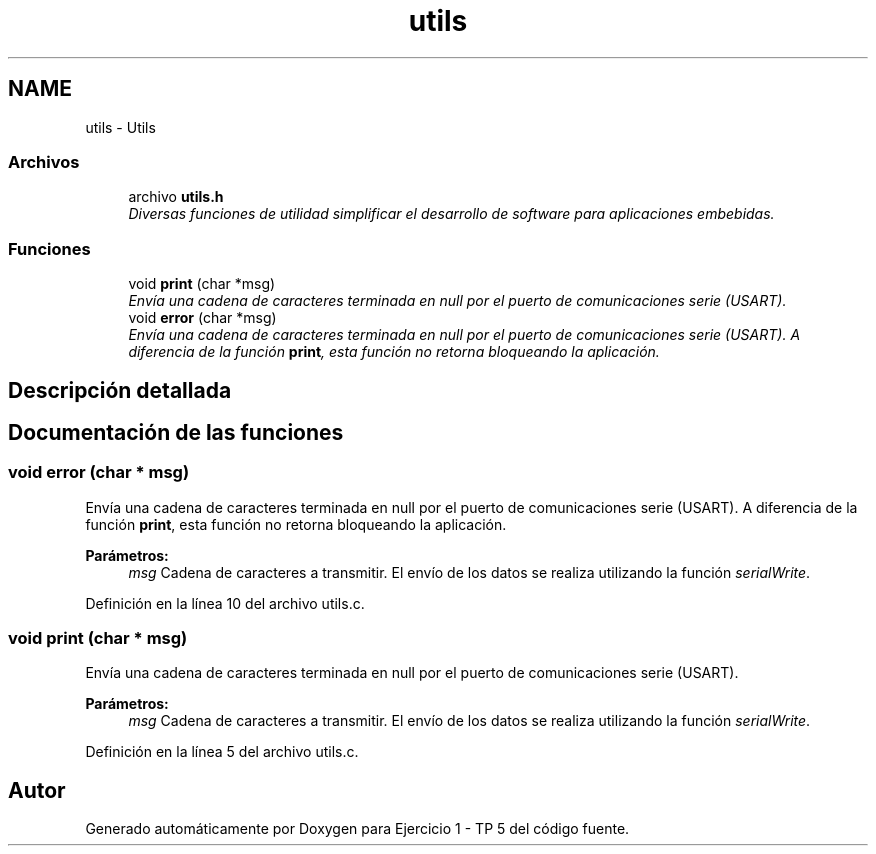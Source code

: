 .TH "utils" 3 "Viernes, 14 de Septiembre de 2018" "Ejercicio 1 - TP 5" \" -*- nroff -*-
.ad l
.nh
.SH NAME
utils \- Utils
.SS "Archivos"

.in +1c
.ti -1c
.RI "archivo \fButils\&.h\fP"
.br
.RI "\fIDiversas funciones de utilidad simplificar el desarrollo de software para aplicaciones embebidas\&. \fP"
.in -1c
.SS "Funciones"

.in +1c
.ti -1c
.RI "void \fBprint\fP (char *msg)"
.br
.RI "\fIEnvía una cadena de caracteres terminada en null por el puerto de comunicaciones serie (USART)\&. \fP"
.ti -1c
.RI "void \fBerror\fP (char *msg)"
.br
.RI "\fIEnvía una cadena de caracteres terminada en null por el puerto de comunicaciones serie (USART)\&. A diferencia de la función \fBprint\fP, esta función no retorna bloqueando la aplicación\&. \fP"
.in -1c
.SH "Descripción detallada"
.PP 

.SH "Documentación de las funciones"
.PP 
.SS "void error (char * msg)"

.PP
Envía una cadena de caracteres terminada en null por el puerto de comunicaciones serie (USART)\&. A diferencia de la función \fBprint\fP, esta función no retorna bloqueando la aplicación\&. 
.PP
\fBParámetros:\fP
.RS 4
\fImsg\fP Cadena de caracteres a transmitir\&. El envío de los datos se realiza utilizando la función \fIserialWrite\fP\&. 
.RE
.PP

.PP
Definición en la línea 10 del archivo utils\&.c\&.
.SS "void print (char * msg)"

.PP
Envía una cadena de caracteres terminada en null por el puerto de comunicaciones serie (USART)\&. 
.PP
\fBParámetros:\fP
.RS 4
\fImsg\fP Cadena de caracteres a transmitir\&. El envío de los datos se realiza utilizando la función \fIserialWrite\fP\&. 
.RE
.PP

.PP
Definición en la línea 5 del archivo utils\&.c\&.
.SH "Autor"
.PP 
Generado automáticamente por Doxygen para Ejercicio 1 - TP 5 del código fuente\&.
